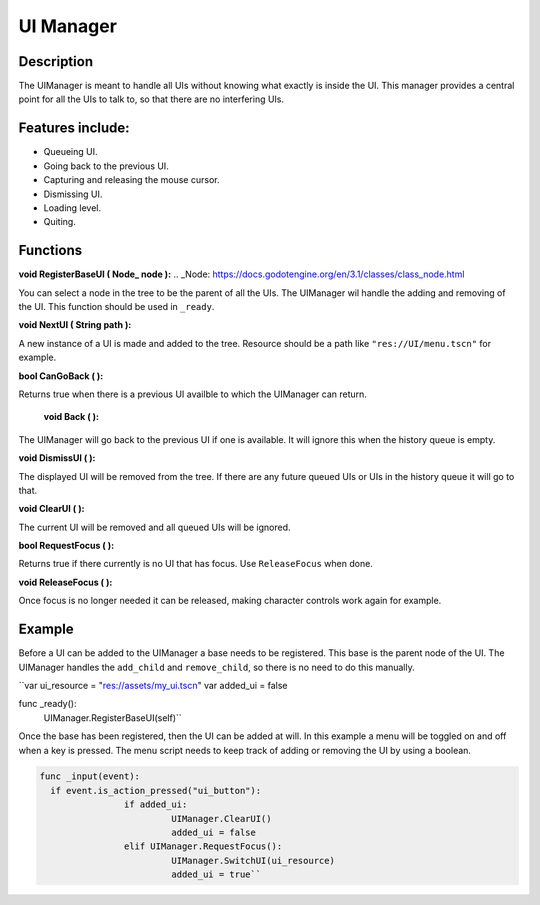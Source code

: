 
UI Manager
==========


Description
-----------
The UIManager is meant to handle all UIs without knowing what exactly is inside the UI. This manager provides a central point for all the UIs to talk to, so that there are no interfering UIs.

Features include:
-----------------
* Queueing UI.
* Going back to the previous UI.
* Capturing and releasing the mouse cursor.
* Dismissing UI.
* Loading level.
* Quiting.

Functions
---------
**void RegisterBaseUI ( Node_ node ):**
.. _Node: https://docs.godotengine.org/en/3.1/classes/class_node.html

You can select a node in the tree to be the parent of all the UIs. The UIManager wil handle the adding and removing of the UI. This function should be used in ``_ready``.

**void NextUI ( String path ):**

A new instance of a UI is made and added to the tree. Resource should be a path like ``"res://UI/menu.tscn"`` for example.

**bool CanGoBack ( ):**

Returns true when there is a previous UI availble to which the UIManager can return.

 **void Back ( ):**

The UIManager will go back to the previous UI if one is available. It will ignore this when the history queue is empty.

**void DismissUI ( ):**

The displayed UI will be removed from the tree. If there are any future queued UIs or UIs in the history queue it will go to that.

**void ClearUI ( ):**

The current UI will be removed and all queued UIs will be ignored.

**bool RequestFocus ( ):**

Returns true if there currently is no UI that has focus. Use ``ReleaseFocus`` when done.

**void ReleaseFocus ( ):**

Once focus is no longer needed it can be released, making character controls work again for example.


Example
-------
Before a UI can be added to the UIManager a base needs to be registered. This base is the parent node of the UI. The UIManager handles the ``add_child`` and ``remove_child``, so there is no need to do this manually.


``var ui_resource = "res://assets/my_ui.tscn"
var added_ui = false

func _ready():
	UIManager.RegisterBaseUI(self)``


Once the base has been registered, then the UI can be added at will. In this example a menu will be toggled on and off when a key is pressed. The menu script needs to keep track of adding or removing the UI by using a boolean.

.. sourcecode:: gdscript

    func _input(event):
      if event.is_action_pressed("ui_button"):
		    if added_ui:
			     UIManager.ClearUI()
			     added_ui = false
		    elif UIManager.RequestFocus():
			     UIManager.SwitchUI(ui_resource)
			     added_ui = true``
